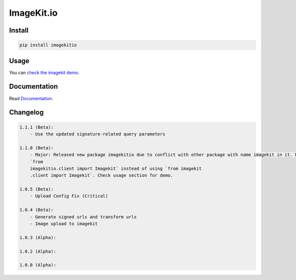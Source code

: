 ImageKit.io
-----------


Install
~~~~~~~

.. code:: bash

    pip install imagekitio

Usage
~~~~~

You can `check the imagekit demo <https://github.com/imagekit-developer/python-sdk-demo>`__.

Documentation
~~~~~~~~~~~~~

Read `Documentation <https://docs.imagekit.io>`__.

Changelog
~~~~~~~~~

.. code:: bash

    1.1.1 (Beta):
        - Use the updated signature-related query parameters

    1.1.0 (Beta):
        - Major: Released new package imagekitio due to conflict with other package with name imagekit in it. Now use
        `from
        imagekitio.client import Imagekit` instead of using `from imagekit
        .client import Imagekit`. Check usage section for demo.

    1.0.5 (Beta):
        - Upload Config Fix (Critical)

    1.0.4 (Beta):
        - Generate signed urls and transform urls
        - Image upload to imagekit

    1.0.3 (Alpha):

    1.0.2 (Alpha):

    1.0.0 (Alpha):
